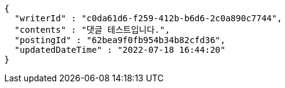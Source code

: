 [source,options="nowrap"]
----
{
  "writerId" : "c0da61d6-f259-412b-b6d6-2c0a890c7744",
  "contents" : "댓글 테스트입니다.",
  "postingId" : "62bea9f0fb954b34b82cfd36",
  "updatedDateTime" : "2022-07-18 16:44:20"
}
----